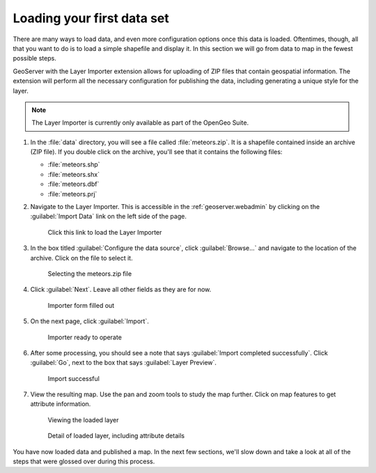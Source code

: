 .. _geoserver.webadmin.quickload:

Loading your first data set 
===========================

There are many ways to load data, and even more configuration options once this data is loaded. Oftentimes, though, all that you want to do is to load a simple shapefile and display it. In this section we will go from data to map in the fewest possible steps.

GeoServer with the Layer Importer extension allows for uploading of ZIP files that contain geospatial information. The extension will perform all the necessary configuration for publishing the data, including generating a unique style for the layer.

.. note:: The Layer Importer is currently only available as part of the OpenGeo Suite.

#. In the :file:`data` directory, you will see a file called :file:`meteors.zip`. It is a shapefile contained inside an archive (ZIP file). If you double click on the archive, you'll see that it contains the following files:

   * :file:`meteors.shp`
   * :file:`meteors.shx`
   * :file:`meteors.dbf`
   * :file:`meteors.prj`

#. Navigate to the Layer Importer. This is accessible in the :ref:`geoserver.webadmin` by clicking on the :guilabel:`Import Data` link on the left side of the page.

   .. figure:: img/quickload_importerlink.png

      Click this link to load the Layer Importer

#. In the box titled :guilabel:`Configure the data source`, click :guilabel:`Browse...` and navigate to the location of the archive. Click on the file to select it.

   .. figure:: img/quickload_fileselect.png

      Selecting the meteors.zip file

#. Click :guilabel:`Next`. Leave all other fields as they are for now.

   .. figure:: img/quickload_importerpage.png

      Importer form filled out

#. On the next page, click :guilabel:`Import`.

   .. figure:: img/quickload_importerpage2.png

      Importer ready to operate

#. After some processing, you should see a note that says :guilabel:`Import completed successfully`. Click :guilabel:`Go`, next to the box that says :guilabel:`Layer Preview`.

   .. figure:: img/quickload_importerdone.png

      Import successful

#. View the resulting map. Use the pan and zoom tools to study the map further. Click on map features to get attribute information.

   .. figure:: img/quickload_layerpreview.png

      Viewing the loaded layer

   .. figure:: img/quickload_layerpreviewdetail.png

      Detail of loaded layer, including attribute details

You have now loaded data and published a map. In the next few sections, we'll slow down and take a look at all of the steps that were glossed over during this process.
